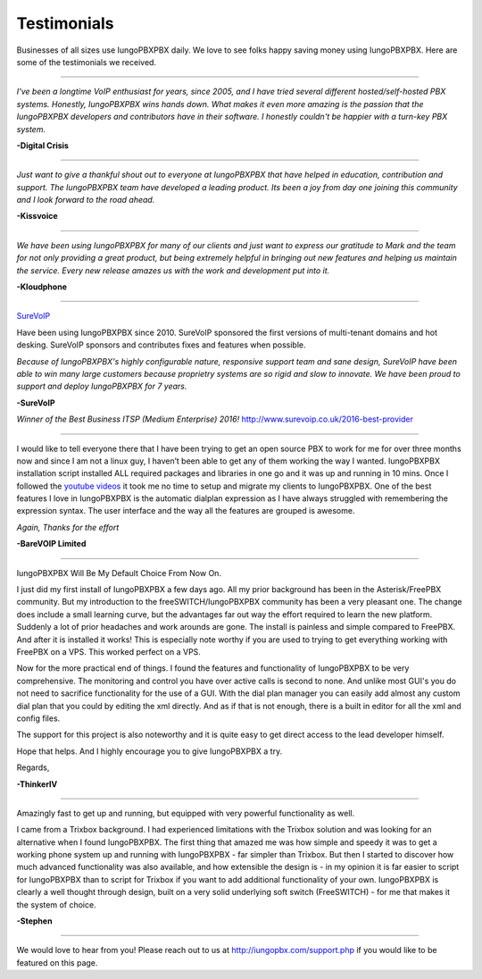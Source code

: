############
Testimonials
############


.. image:: ../_static/images/logo.png
        :width: 130pt
        :align: center
        :height: 76.5pt


Businesses of all sizes use IungoPBXPBX daily.  We love to see folks happy saving money using IungoPBXPBX.  Here are some of the testimonials we received.

------------

*I've been a longtime VoIP enthusiast for years, since 2005, and I have tried several different hosted/self-hosted PBX systems. Honestly, IungoPBXPBX wins hands down. What makes it even more amazing is the passion that the IungoPBXPBX developers and contributors have in their software. I honestly couldn't be happier with a turn-key PBX system.*

**-Digital Crisis**

------------

*Just want to give a thankful shout out to everyone at IungoPBXPBX that have helped in education, contribution and support. The IungoPBXPBX team have developed a leading product. Its been a joy from day one joining this community and I look forward to the road ahead.*

**-Kissvoice**

------------


*We have been using IungoPBXPBX for many of our clients and just want to express our gratitude to Mark and the team for not only providing a great product, but being extremely helpful in bringing out new features and helping us maintain the service. Every new release amazes us with the work  and development put into it.*

 

**-Kloudphone**
 
 
------------


`SureVoIP <https://www.surevoip.co.uk>`_ 

Have been using IungoPBXPBX since 2010. SureVoIP sponsored the first versions of multi-tenant domains and hot desking. SureVoIP sponsors and contributes fixes and features when possible. 

*Because of IungoPBXPBX's highly configurable nature, responsive support team and sane design, SureVoIP have been able to win many large customers because proprietry systems are so rigid and slow to innovate. We have been proud to support and deploy IungoPBXPBX for 7 years.*

 
**-SureVoIP**

*Winner of the Best Business ITSP (Medium Enterprise) 2016!*
http://www.surevoip.co.uk/2016-best-provider


------------

I would like to tell everyone there that I have been trying to get an open source PBX to work for me for over three months now and since I am not a linux guy, I haven’t been able to get any of them working the way I wanted. IungoPBXPBX installation script installed ALL required packages and libraries in one go and it was up and running in 10 mins. Once I followed the `youtube videos <https://www.youtube.com/iungopbx>`_ it took me no time to setup and migrate my clients to IungoPBXPBX. One of the best features I love in IungoPBXPBX is the automatic dialplan expression as I have always struggled with remembering the expression syntax. The user interface and the way all the features are grouped is awesome.

*Again, Thanks for the effort*


**-BareVOIP Limited**


------------

IungoPBXPBX Will Be My Default Choice From Now On.

I just did my first install of IungoPBXPBX a few days ago. All my prior background has been in the Asterisk/FreePBX community. But my introduction to the freeSWITCH/IungoPBXPBX community has been a very pleasant one. The change does include a small learning curve, but the advantages far out way the effort required to learn the new platform. Suddenly a lot of prior headaches and work arounds are gone. The install is painless and simple compared to FreePBX. And after it is installed it works! This is especially note worthy if you are used to trying to get everything working with FreePBX on a VPS. This worked perfect on a VPS.

Now for the more practical end of things. I found the features and functionality of IungoPBXPBX to be very comprehensive. The monitoring and control you have over active calls is second to none. And unlike most GUI's you do not need to sacrifice functionality for the use of a GUI. With the dial plan manager you can easily add almost any custom dial plan that you could by editing the xml directly. And as if that is not enough, there is a built in editor for all the xml and config files.

The support for this project is also noteworthy and it is quite easy to get direct access to the lead developer himself.

Hope that helps. And I highly encourage you to give IungoPBXPBX a try.

Regards,

**-ThinkerIV**


------------

Amazingly fast to get up and running, but equipped with very powerful functionality as well.

I came from a Trixbox background. I had experienced limitations with the Trixbox solution and was looking for an alternative when I found IungoPBXPBX. The first thing that amazed me was how simple and speedy it was to get a working phone system up and running with IungoPBXPBX - far simpler than Trixbox. But then I started to discover how much advanced functionality was also available, and how extensible the design is - in my opinion it is far easier to script for IungoPBXPBX than to script for Trixbox if you want to add additional functionality of your own. IungoPBXPBX is clearly a well thought through design, built on a very solid underlying soft switch (FreeSWITCH) - for me that makes it the system of choice.

**-Stephen** 







------------

We would love to hear from you!  Please reach out to us at http://iungopbx.com/support.php if you would like to be featured on this page.
